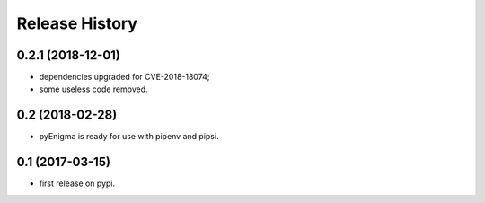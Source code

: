 Release History
===============

0.2.1 (2018-12-01)
------------------

* dependencies upgraded for CVE-2018-18074;
* some useless code removed.


0.2 (2018-02-28)
----------------

* pyEnigma is ready for use with pipenv and pipsi.

0.1 (2017-03-15)
----------------

* first release on pypi.
